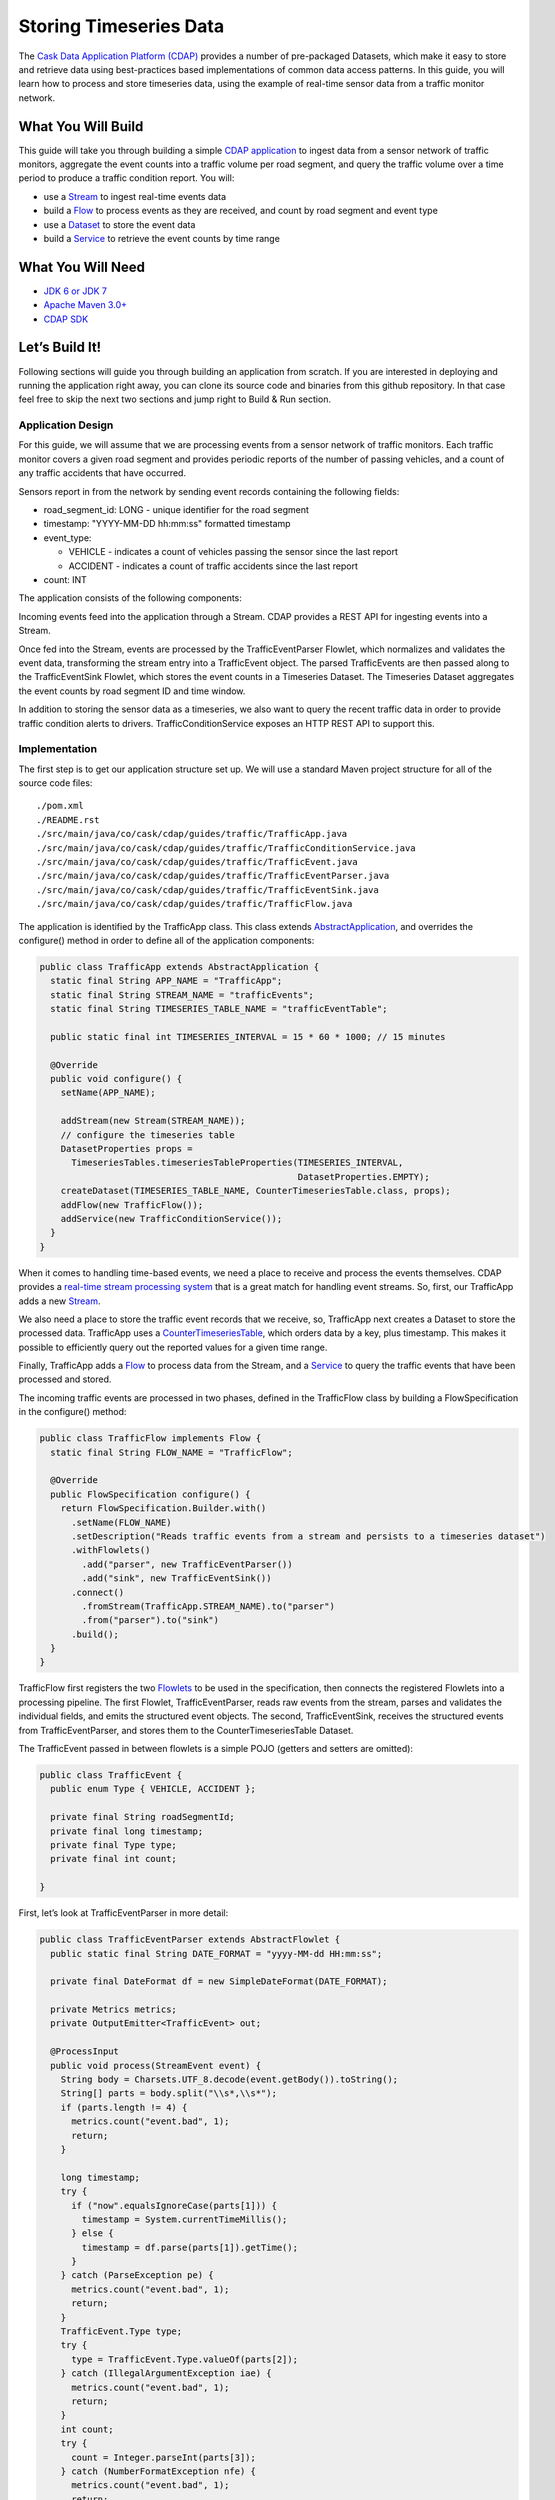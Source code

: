 =======================
Storing Timeseries Data
=======================

The `Cask Data Application Platform (CDAP) <http://cdap.io>`_ provides a number of pre-packaged Datasets, 
which make it easy to store and retrieve data using best-practices based implementations of 
common data access patterns.  In this guide, you will learn how to process and store timeseries data, 
using the example of real-time sensor data from a traffic monitor network.

What You Will Build
-------------------

This guide will take you through building a simple 
`CDAP application <http://docs.cdap.io/cdap/current/en/dev-guide.html#applications>`_ to ingest data from a 
sensor network of traffic monitors, aggregate the event counts into a traffic volume per road segment,
and query the traffic volume over a time period to produce a traffic condition report. You will:

* use a `Stream <http://docs.cdap.io/cdap/current/en/dev-guide.html#streams>`_ to ingest real-time events data
* build a `Flow <http://docs.cdap.io/cdap/current/en/dev-guide.html#flows>`_ to process events as they are received, 
  and count by road segment and event type
* use a `Dataset <http://docs.cdap.io/cdap/current/en/dev-guide.html#datasets>`_ to store the event data
* build a `Service <http://docs.cdap.io/cdap/current/en/dev-guide.html#services>`_ to retrieve the event counts by 
  time range

What You Will Need
------------------

* `JDK 6 or JDK 7 <http://www.oracle.com/technetwork/java/javase/downloads/index.html>`_
* `Apache Maven 3.0+ <http://maven.apache.org/>`_
* `CDAP SDK <http://docs.cdap.io/cdap/current/en/getstarted.html#download-and-setup>`_

Let’s Build It!
---------------

Following sections will guide you through building an application from scratch. 
If you are interested in deploying and running the application right away, you 
can clone its source code and binaries from this github repository. In that case feel 
free to skip the next two sections and jump right to Build & Run section.

Application Design
~~~~~~~~~~~~~~~~~~

For this guide, we will assume that we are processing events from a sensor network of traffic monitors. 
Each traffic monitor covers a given road segment and provides periodic reports of the number of passing vehicles,
and a count of any traffic accidents that have occurred.

Sensors report in from the network by sending event records containing the following fields:

* road_segment_id: LONG - unique identifier for the road segment
* timestamp: "YYYY-MM-DD hh:mm:ss" formatted  timestamp
* event_type:

  * VEHICLE - indicates a count of vehicles passing the sensor since the last report
  * ACCIDENT - indicates a count of traffic accidents since the last report
  
* count: INT

The application consists of the following components:

|(AppDesign)|

Incoming events feed into the application through a Stream.  CDAP provides a REST API for ingesting events into a Stream.

Once fed into the Stream, events are processed by the TrafficEventParser Flowlet, which normalizes and validates the event data, transforming the stream entry into a TrafficEvent object.  The parsed TrafficEvents are then passed along to the TrafficEventSink Flowlet, which stores the event counts in a Timeseries Dataset.  The Timeseries Dataset aggregates the event counts by road segment ID and time window.

In addition to storing the sensor data as a timeseries, we also want to query the recent traffic data in order to provide traffic condition alerts to drivers.  TrafficConditionService exposes an HTTP REST API to support this.


Implementation
~~~~~~~~~~~~~~

The first step is to get our application structure set up.  We will use a standard Maven project structure for all of the source code files::

  ./pom.xml
  ./README.rst
  ./src/main/java/co/cask/cdap/guides/traffic/TrafficApp.java
  ./src/main/java/co/cask/cdap/guides/traffic/TrafficConditionService.java
  ./src/main/java/co/cask/cdap/guides/traffic/TrafficEvent.java
  ./src/main/java/co/cask/cdap/guides/traffic/TrafficEventParser.java
  ./src/main/java/co/cask/cdap/guides/traffic/TrafficEventSink.java
  ./src/main/java/co/cask/cdap/guides/traffic/TrafficFlow.java
  

The application is identified by the TrafficApp class.  This class extends 
`AbstractApplication <http://docs.cdap.io/cdap/2.5.0/en/javadocs/co/cask/cdap/api/app/AbstractApplication.html>`_,
and overrides the configure() method in order to define all of the application components:

.. code:: java

  public class TrafficApp extends AbstractApplication {
    static final String APP_NAME = "TrafficApp";
    static final String STREAM_NAME = "trafficEvents";
    static final String TIMESERIES_TABLE_NAME = "trafficEventTable";   
  
    public static final int TIMESERIES_INTERVAL = 15 * 60 * 1000; // 15 minutes 
  
    @Override
    public void configure() {
      setName(APP_NAME);
  
      addStream(new Stream(STREAM_NAME));
      // configure the timeseries table
      DatasetProperties props =
        TimeseriesTables.timeseriesTableProperties(TIMESERIES_INTERVAL,
                                                   DatasetProperties.EMPTY);
      createDataset(TIMESERIES_TABLE_NAME, CounterTimeseriesTable.class, props);
      addFlow(new TrafficFlow());
      addService(new TrafficConditionService());
    }
  }

When it comes to handling time-based events, we need a place to receive and process the events themselves. 
CDAP provides a `real-time stream processing system <http://docs.cdap.io/cdap/current/en/dev-guide.html#flows>`_ 
that is a great match for handling event streams. So, first, our TrafficApp adds a new 
`Stream <http://docs.cdap.io/cdap/current/en/dev-guide.html#streams>`_.

We also need a place to store the traffic event records that we receive, so, TrafficApp next 
creates a Dataset to store the processed data.  TrafficApp uses a 
`CounterTimeseriesTable <http://docs.cdap.io/cdap/2.5.0/en/javadocs/co/cask/cdap/api/dataset/lib/CounterTimeseriesTable.html>`_, 
which orders data by a key, plus timestamp.  This makes it possible to efficiently query out the reported 
values for a given time range.

Finally, TrafficApp adds a `Flow <http://docs.cdap.io/cdap/current/en/dev-guide.html#flows>`_ 
to process data from the Stream, and a  `Service <http://docs.cdap.io/cdap/current/en/dev-guide.html#services>`_ 
to query the traffic events that have been processed and stored.

The incoming traffic events are processed in two phases, defined in the TrafficFlow class by building a FlowSpecification in the configure() method:

.. code:: java

  public class TrafficFlow implements Flow {
    static final String FLOW_NAME = "TrafficFlow";

    @Override
    public FlowSpecification configure() {
      return FlowSpecification.Builder.with()
        .setName(FLOW_NAME)
        .setDescription("Reads traffic events from a stream and persists to a timeseries dataset")
        .withFlowlets()
          .add("parser", new TrafficEventParser())
          .add("sink", new TrafficEventSink())
        .connect()
          .fromStream(TrafficApp.STREAM_NAME).to("parser")
          .from("parser").to("sink")
        .build();
    }
  }

TrafficFlow first registers the two `Flowlets <http://docs.cdap.io/cdap/current/en/dev-guide.html#flowlets>`_ 
to be used in the specification, then connects the registered Flowlets into a processing pipeline.  
The first Flowlet, TrafficEventParser, reads raw events from the stream, parses and validates the individual fields,
and emits the structured event objects.   The second, TrafficEventSink, receives the structured events from 
TrafficEventParser, and stores them to the CounterTimeseriesTable Dataset.

The TrafficEvent passed in between flowlets is a simple POJO (getters and setters are omitted):

.. code:: java

  public class TrafficEvent {
    public enum Type { VEHICLE, ACCIDENT };
  
    private final String roadSegmentId;
    private final long timestamp;
    private final Type type;
    private final int count;

  }
  
First, let’s look at TrafficEventParser in more detail:

.. code:: java

  public class TrafficEventParser extends AbstractFlowlet {
    public static final String DATE_FORMAT = "yyyy-MM-dd HH:mm:ss"; 
  
    private final DateFormat df = new SimpleDateFormat(DATE_FORMAT);
 
    private Metrics metrics;
    private OutputEmitter<TrafficEvent> out;

    @ProcessInput
    public void process(StreamEvent event) {
      String body = Charsets.UTF_8.decode(event.getBody()).toString();
      String[] parts = body.split("\\s*,\\s*");
      if (parts.length != 4) {
        metrics.count("event.bad", 1);
        return;
      } 

      long timestamp;
      try {
        if ("now".equalsIgnoreCase(parts[1])) {
          timestamp = System.currentTimeMillis();
        } else {
          timestamp = df.parse(parts[1]).getTime();
        }
      } catch (ParseException pe) {
        metrics.count("event.bad", 1);
        return;
      }
      TrafficEvent.Type type;
      try {
        type = TrafficEvent.Type.valueOf(parts[2]);
      } catch (IllegalArgumentException iae) {
        metrics.count("event.bad", 1);
        return;
      }
      int count;
      try {
        count = Integer.parseInt(parts[3]);
      } catch (NumberFormatException nfe) {
        metrics.count("event.bad", 1);
        return;
      } 

      out.emit(new TrafficEvent(parts[0], timestamp, type, count));
    }
  }

The process() method is annotated with @ProcessInput, telling CDAP that this method should be invoked for 
incoming events.  Since TrafficEventParser is connected to the Stream, it receives events of type StreamEvent.  
Each StreamEvent contains a request body with the raw input data, which we expect in the format::

  <road segment ID>, <timestamp>, <type>, <count>

The process() method validates each field for the correct type, constructs a new TrafficEvent object, 
and emits the object to any downstream Flowlets using the defined 
`OutputEmitter <http://docs.cdap.io/cdap/2.5.0/en/javadocs/co/cask/cdap/api/flow/flowlet/OutputEmitter.html>`_
instance.

The next step in the pipeline is the TrafficEventSink Flowlet:

.. code:: java

  public class TrafficEventSink extends AbstractFlowlet {
    @UseDataSet(TrafficApp.TIMESERIES_TABLE_NAME)
    private CounterTimeseriesTable table;

    @ProcessInput
    public void process(TrafficEvent event) {
      table.increment(Bytes.toBytes(event.getRoadSegmentId()),
                      event.getCount(),
                      event.getTimestamp(),
                      Bytes.toBytes(event.getType().name()));
    }
  }

In order to access the CounterTimeseriesTable used by the application, TrafficEventSink declares a variable with 
the `@UseDataSet <http://docs.cdap.io/cdap/2.5.0/en/javadocs/co/cask/cdap/api/annotation/UseDataSet.html>`_ annotation
and the name used to create the Dataset in TrafficApp.  This variable will be injected with a reference to the
CounterTimeseriesTable instance when the Flowlet runs.

TrafficEventSink also defines a process() method, annotated with 
`@ProcessInput <http://docs.cdap.io/cdap/2.5.0/en/javadocs/co/cask/cdap/api/annotation/ProcessInput.html>`_,
for handling incoming events from TrafficEventParser.  Since TrafficEventParser emitted TrafficEvent objects, 
the process method takes an input parameter of the same type.  Here, we simply increment a counter for the 
incoming event, using the road segment ID as the key, and adding the event type (VEHICLE or ACCIDENT) as a tag.  
When querying records out of the CounterTimeseriesTable, we can specify the required tags as an additional filter 
on the records to return.  Only those entries having all of given tags will be returned in the results.

Now that we have the full pipeline setup for ingesting data from our traffic sensors, we are ready to create a Service to query the traffic sensor reports in response to real-time requests.  This Service will take a given road segment ID as input, query the road segment's recent data, and respond with a simple classification of how congested that segment currently is, according to the following rules:
If any traffic accidents were reported, return RED
If 2+ vehicle count reports are greater than the threshold, return RED
If 1 vehicle count report is greater than the threshold, return YELLOW
Otherwise, return GREEN.

TrafficConditionService defines a simple HTTP REST endpoint to perform this query and return a response:

.. code:: java

  public class TrafficConditionService extends AbstractService {
    public enum Condition {GREEN, YELLOW, RED};

    static final String SERVICE_NAME = "TrafficConditions";

    @Override
    protected void configure() {
      setName(SERVICE_NAME);
      useDataset(TrafficApp.TIMESERIES_TABLE_NAME);
      addHandler(new TrafficConditionHandler());
    }

    @Path("/v1")
    public static final class TrafficConditionHandler extends 
        AbstractHttpServiceHandler {
      private static final int CONGESTED_THRESHOLD = 100;
      private static final long LOOKBACK_PERIOD =
          TrafficApp.TIMESERIES_INTERVAL * 3;

      @UseDataSet(TrafficApp.TIMESERIES_TABLE_NAME)
      private CounterTimeseriesTable table;

      @Path("road/{segment}/recent")
      @GET
      public void recentConditions(HttpServiceRequest request, 
                                   HttpServiceResponder responder,
                                   @PathParam("segment") String segmentId) {
        long endTime = System.currentTimeMillis();
        long startTime = endTime - LOOKBACK_PERIOD;
  
        Condition currentCondition = Condition.GREEN;
        int accidentEntries =
          getCountsExceeding(segmentId, startTime, endTime, 
                             TrafficEvent.Type.ACCIDENT, 0);
        if (accidentEntries > 0) {
          currentCondition = Condition.RED;
        } else {
          int congestedEntries =
            getCountsExceeding(segmentId, startTime, endTime,
                               TrafficEvent.Type.VEHICLE, CONGESTED_THRESHOLD);
          if (congestedEntries > 1) {
            currentCondition = Condition.RED;
          } else if (congestedEntries > 0) {
            currentCondition = Condition.YELLOW;
          }
        }
        responder.sendString(currentCondition.name());
      }
  
      private int getCountsExceeding(String roadSegmentId,
                                     long startTime, long endTime,
                                     TrafficEvent.Type type, long threshold) {
        int count = 0;
        Iterator<CounterTimeseriesTable.Counter> events =
          table.read(Bytes.toBytes(roadSegmentId), startTime, endTime, 
                     Bytes.toBytes(type.name()));
        while (events.hasNext()) {
          if (events.next().getValue() > threshold) {
            count++;
          }
        }
        return count;
      }
    }
  }
  
In the configure() method, TrafficConditionService defines a handler class, TrafficConditionHandler, and Dataset to use in serving requests. TrafficConditionHandler once again makes use of the @UseDataSet annotation on an instance variable to obtain a reference to the CounterTimeseriesTable Dataset where traffic events are persisted.

The core of the service is the recentConditions() method.  TrafficConditionHandler exposes this method as REST endpoint through the use of JAX-RS annotations.  The @Path annotation defines the URL to which the endpoint will be mapped, while the @GET annotation defines the HTTP request method supported.  The recentConditions() method declares an HttpServiceRequest parameter and HttpServiceResponder parameter to, respectively, provide access to request elements, and to control the response output.  The @PathParam("segment") annotation on the third method parameter provides access to the {segment} path element as an input parameter.

The recentConditions() method first queries the timeseries Dataset for any accident reports for the given road segment in the past 45 minutes.  If any are found, then a "RED" condition report will be returned.  If no accident reports are present, then it continues to query the timeseries data for the number of vehicle report entries that exceed a set threshold (100).  Based on the number of entries found, the method returns the appropriate congestion level according to the rules previously described.

Build & Run
-----------

The TrafficApp application can be built and packaged using standard Apache Maven commands::

  mvn clean package

Note that the remaining commands assume that the cdap-cli.sh script is available on your PATH. If this is not the case, please add it::

  export PATH=$PATH:<CDAP home>/bin
  
If you haven't started already CDAP standalone, start it with the following commands::

  cdap.sh start

We can then deploy the application to a standalone CDAP installation::

  cdap-cli.sh deploy app target/cdap-timeseries-guide-1.0.0.jar
  cdap-cli.sh start flow TrafficApp.TrafficFlow

Next, we will send some sample records into the stream for processing::

  cdap-cli.sh send stream trafficEvents "1N1, now, VEHICLE, 10"
  cdap-cli.sh send stream trafficEvents "1N2, now, VEHICLE, 101"
  cdap-cli.sh send stream trafficEvents "1N3, now, ACCIDENT, 1"

We can now start the TrafficConditions service and check the service calls::

  cdap-cli.sh start service TrafficApp.TrafficConditions

Since the service methods are exposed as a REST API, we can check the results using the curl command (TBD: use CLI)::

  export SERVICE_URL=http://localhost:10000/v2/apps/TrafficApp/services/TrafficConditions/methods
  curl $SERVICE_URL/v1/road/1N1/recent && echo
  curl $SERVICE_URL/v1/road/1N2/recent && echo
  curl $SERVICE_URL/v1/road/1N3/recent && echo

Example output::

  GREEN
  YELLOW
  RED

Congratulations!  You have now learned how to incorporate timeseries data into your CDAP applications.  
Please continue to experiment and extend this sample application. The ability to store and query time-based 
data can be a powerful tool in many scenarios.

Extend This Example
-------------------

Write a MapReduce job to look at traffic volume over the last 30 days and store the average traffic volume for each 15 minute time slot in the day into another data set.
Modify the TrafficService to look at the average traffic volumes and use these to identify when traffic is congested.

Share & Discuss
---------------

Have a question? Discuss at `CDAP User Mailing List <https://groups.google.com/forum/#!forum/cdap-user>`_


.. |(AppDesign)| image:: docs/images/app-design.png
